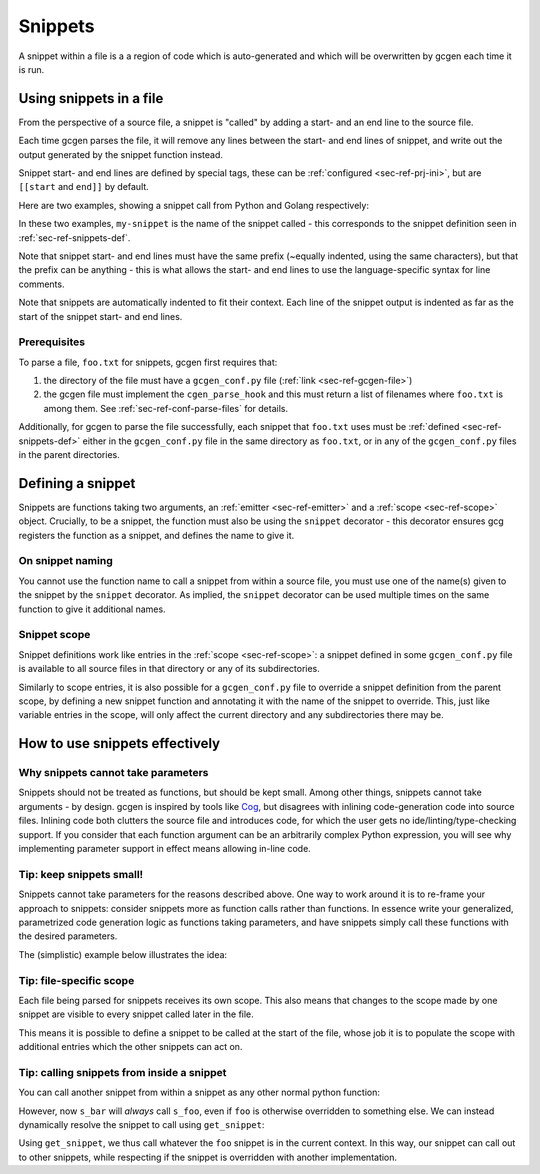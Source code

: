 .. _sec-ref-snippets:

Snippets
########

A snippet within a file is a a region of code which is auto-generated and which
will be overwritten by gcgen each time it is run.

.. _sec-ref-snippets-use:

Using snippets in a file
========================
From the perspective of a source file, a snippet is "called" by adding a start-
and an end line to the source file.

Each time gcgen parses the file, it will remove any lines between the start- and
end lines of snippet, and write out the output generated by the snippet function
instead.

Snippet start- and end lines are defined by special tags, these can be
:ref:`configured <sec-ref-prj-ini>`, but are ``[[start`` and ``end]]`` by
default.

Here are two examples, showing a snippet call from Python and Golang
respectively:

.. code-block:: python3
    :caption: call snippet from python
    :linenos:
    :emphasize-lines: 3, 4

    def main():
        print("hello, world!")
        # [[start my-snippet
        # end]]


.. code-block:: golang
    :caption: call snippet from golang
    :linenos:
    :emphasize-lines: 5, 6

    import "fmt"

    func main() {
        fmt.Println("hello, world!")
        // [[start my-snippet
        // end]]

In these two examples, ``my-snippet`` is the name of the snippet called - this
corresponds to the snippet definition seen in :ref:`sec-ref-snippets-def`.

Note that snippet start- and end lines must have the same prefix (~equally
indented, using the same characters), but that the prefix can be anything - this
is what allows the start- and end lines to use the language-specific syntax for
line comments.

Note that snippets are automatically indented to fit their context. Each line of
the snippet output is indented as far as the start of the snippet start- and end
lines.

Prerequisites
~~~~~~~~~~~~~
To parse a file, ``foo.txt`` for snippets, gcgen first requires that: 

1. the directory of the file must have a ``gcgen_conf.py`` file
   (:ref:`link <sec-ref-gcgen-file>`)
2. the gcgen file must implement the ``cgen_parse_hook`` and this must
   return a list of filenames where ``foo.txt`` is among them.
   See :ref:`sec-ref-conf-parse-files` for details.

Additionally, for gcgen to parse the file successfully, each snippet that
``foo.txt`` uses must be :ref:`defined <sec-ref-snippets-def>` either in the
``gcgen_conf.py`` file in the same directory as ``foo.txt``, or in any of the
``gcgen_conf.py`` files in the parent directories.


.. _sec-ref-snippets-def:

Defining a snippet
==================

Snippets are functions taking two arguments, an 
:ref:`emitter <sec-ref-emitter>` and a :ref:`scope <sec-ref-scope>` object.
Crucially, to be a snippet, the function must also be using the ``snippet``
decorator - this decorator ensures gcg registers the function as a snippet, and
defines the name to give it.


.. code-block:: python3
    :linenos:
    :caption: defining a new snippet
    :emphasize-lines: 5, 6

    # (inside a gcgen_conf.py file)
    from gcgen.api import Emitter, Scope, snippet


    @snippet("my-snippet")
    def my_snippet(e: Emitter, s: Scope):
        pass


On snippet naming
~~~~~~~~~~~~~~~~~
You cannot use the function name to call a snippet from within a source file,
you must use one of the name(s) given to the snippet by the ``snippet``
decorator.
As implied, the ``snippet`` decorator can be used multiple times on the same
function to give it additional names.


Snippet scope
~~~~~~~~~~~~~
Snippet definitions work like entries in the :ref:`scope <sec-ref-scope>`:
a snippet defined in some ``gcgen_conf.py`` file is available to all source files in
that directory or any of its subdirectories.

Similarly to scope entries, it is also possible for a ``gcgen_conf.py`` file to
override a snippet definition from the parent scope, by defining a new
snippet function and annotating it with the name of the snippet to override.
This, just like variable entries in the scope, will only affect the current
directory and any subdirectories there may be.


How to use snippets effectively
===============================

.. _sec-ref-snippets-params:

Why snippets cannot take parameters
~~~~~~~~~~~~~~~~~~~~~~~~~~~~~~~~~~~
Snippets should not be treated as functions, but should be kept small.
Among other things, snippets cannot take arguments - by design.
gcgen is inspired by tools like `Cog <https://nedbatchelder.com/code/cog>`_, but
disagrees with inlining code-generation code into source files. 
Inlining code both clutters the source file and introduces code, for which
the user gets no ide/linting/type-checking support.
If you consider that each function argument can be an arbitrarily complex
Python expression, you will see why implementing parameter support in effect
means allowing in-line code.

Tip: keep snippets small!
~~~~~~~~~~~~~~~~~~~~~~~~~
Snippets cannot take parameters for the reasons described above. One way to
work around it is to re-frame your approach to snippets: consider snippets more
as function calls rather than functions. In essence write your generalized,
parametrized code generation logic as functions taking parameters, and have
snippets simply call these functions with the desired parameters.

The (simplistic) example below illustrates the idea:

.. code-block:: python3
    :linenos:
    :emphasize-lines: 4, 14, 18

    from gcgen.api import snippet, Emitter, Scope

    # generalized code-generation logic:
    def binop_fn(e: Emitter, name: str, op: str):
        e.emitln(f"def {name}(x, y):")
        e.indent()
        e.emitln("return x {op} y")
        e.dedent()

    # These two snippets simply call the generalized function
    # with the specific parameters
    @snippet("add")
    def s_add(e: Emitter, s: Scope):
        binop_fn(e, "add", "+")

    @snippet("sub")
    def s_sub(e: Emitter, s: Scope):
        binop_fn(e, "sub", "-")


Tip: file-specific scope
~~~~~~~~~~~~~~~~~~~~~~~~
Each file being parsed for snippets receives its own scope. This also means that
changes to the scope made by one snippet are visible to every snippet called
later in the file.

This means it is possible to define a snippet to be called at the start of the
file, whose job it is to populate the scope with additional entries which the
other snippets can act on.


Tip: calling snippets from inside a snippet
~~~~~~~~~~~~~~~~~~~~~~~~~~~~~~~~~~~~~~~~~~~
You can call another snippet from within a snippet as any other normal python
function:

.. code-block:: python3
    :linenos:
    :emphasize-lines: 12

    from gcgen.api import snippet, Emitter, Scope

    # These two snippets simply call the generalized function
    # with the specific parameters
    @snippet("foo")
    def s_foo(e: Emitter, s: Scope):
        e.emitln("foo> hello!")

    @snippet("bar")
    def s_bar(e: Emitter, s: Scope):
        e.emitln("bar> hello!")
        s_foo(e, s)


However, now ``s_bar`` will *always* call ``s_foo``, even if ``foo`` is
otherwise overridden to something else.
We can instead dynamically resolve the snippet to call using ``get_snippet``:

.. code-block:: python3
    :linenos:
    :emphasize-lines: 12

    from gcgen.api import snippet, Emitter, Scope, get_snippet

    # These two snippets simply call the generalized function
    # with the specific parameters
    @snippet("foo")
    def s_foo(e: Emitter, s: Scope):
        e.emitln("foo> hello!")

    @snippet("bar")
    def s_bar(e: Emitter, s: Scope):
        e.emitln("bar> hello!")
        get_snippet(s, "foo")(e, s)


Using ``get_snippet``, we thus call whatever the ``foo`` snippet is in the
current context. In this way, our snippet can call out to other snippets,
while respecting if the snippet is overridden with another implementation.
